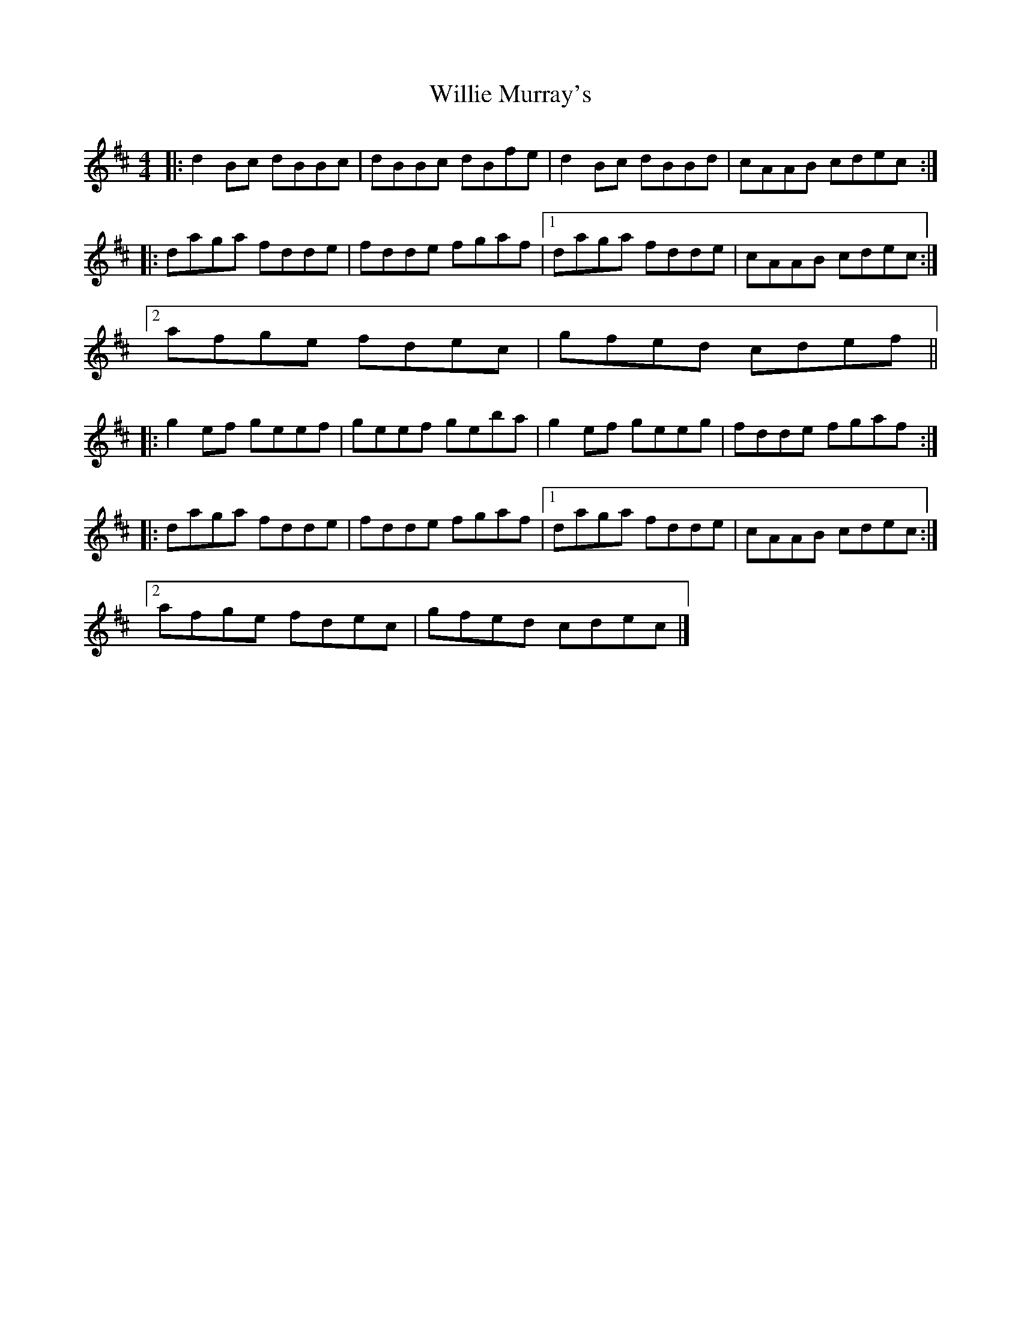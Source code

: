X: 1
T: Willie Murray's
Z: ukejosh
S: https://thesession.org/tunes/14763#setting27252
R: reel
M: 4/4
L: 1/8
K: Bmin
|: d2Bc dBBc | dBBc dBfe | d2Bc dBBd | cAAB cdec :|
|: daga fdde | fdde fgaf |1 daga fdde | cAAB cdec :|
[2 afge fdec | gfed cdef ||
|: g2ef geef | geef geba | g2ef geeg | fdde fgaf :|
|: daga fdde | fdde fgaf |1 daga fdde | cAAB cdec :|
[2 afge fdec | gfed cdec |]
